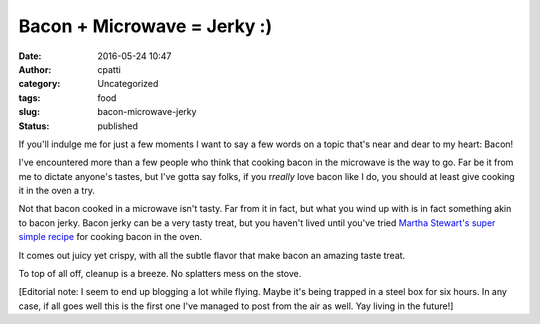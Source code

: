 Bacon + Microwave = Jerky :)
############################
:date: 2016-05-24 10:47
:author: cpatti
:category: Uncategorized
:tags: food
:slug: bacon-microwave-jerky
:status: published

If you'll indulge me for just a few moments I want to say a few words on a topic that's near and dear to my heart: Bacon!

I've encountered more than a few people who think that cooking bacon in the microwave is the way to go. Far be it from me to dictate anyone's tastes, but I've gotta say folks, if you r\ *really* love bacon like I do, you should at least give cooking it in the oven a try.

Not that bacon cooked in a microwave isn't tasty. Far from it in fact, but what you wind up with is in fact something akin to bacon jerky. Bacon jerky can be a very tasty treat, but you haven't lived until you've tried `Martha Stewart's super simple recipe <http://www.marthastewart.com/264476/less-mess-bacon%7D>`__ for cooking bacon in the oven.

It comes out juicy yet crispy, with all the subtle flavor that make bacon an amazing taste treat.

To top of all off, cleanup is a breeze. No splatters mess on the stove.

[Editorial note: I seem to end up blogging a lot while flying. Maybe it's being trapped in a steel box for six hours. In any case, if all goes well this is the first one I've managed to post from the air as well. Yay living in the future!]
